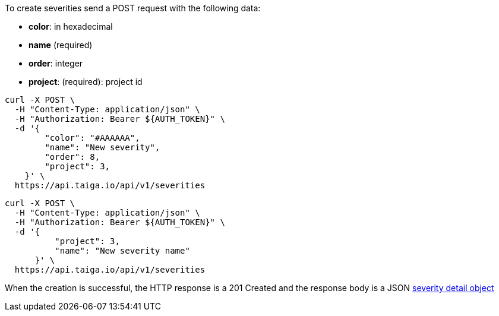 To create severities send a POST request with the following data:

- *color*: in hexadecimal
- *name* (required)
- *order*: integer
- *project*: (required): project id


[source,bash]
----
curl -X POST \
  -H "Content-Type: application/json" \
  -H "Authorization: Bearer ${AUTH_TOKEN}" \
  -d '{
        "color": "#AAAAAA",
        "name": "New severity",
        "order": 8,
        "project": 3,
    }' \
  https://api.taiga.io/api/v1/severities
----

[source,bash]
----
curl -X POST \
  -H "Content-Type: application/json" \
  -H "Authorization: Bearer ${AUTH_TOKEN}" \
  -d '{
          "project": 3,
          "name": "New severity name"
      }' \
  https://api.taiga.io/api/v1/severities
----

When the creation is successful, the HTTP response is a 201 Created and the response body is a JSON link:#object-severity-detail[severity detail object]
